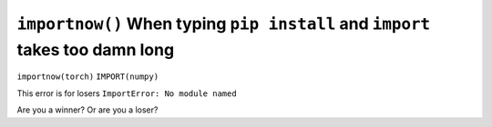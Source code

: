 ``importnow()`` When typing ``pip install`` and ``import`` takes too damn long
===========================================

``importnow(torch)``
``IMPORT(numpy)``


This error is for losers ``ImportError: No module named``

Are you a winner? Or are you a loser?